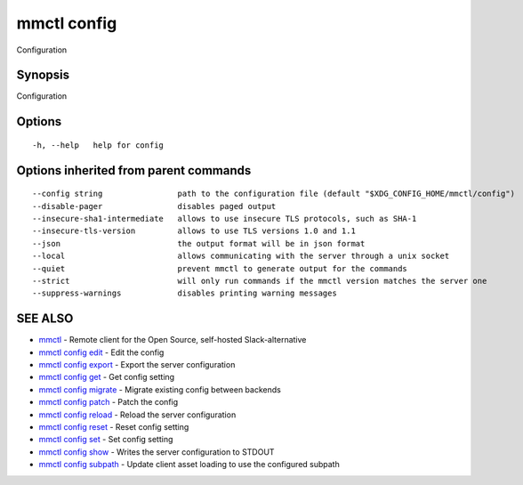 .. _mmctl_config:

mmctl config
------------

Configuration

Synopsis
~~~~~~~~


Configuration

Options
~~~~~~~

::

  -h, --help   help for config

Options inherited from parent commands
~~~~~~~~~~~~~~~~~~~~~~~~~~~~~~~~~~~~~~

::

      --config string                path to the configuration file (default "$XDG_CONFIG_HOME/mmctl/config")
      --disable-pager                disables paged output
      --insecure-sha1-intermediate   allows to use insecure TLS protocols, such as SHA-1
      --insecure-tls-version         allows to use TLS versions 1.0 and 1.1
      --json                         the output format will be in json format
      --local                        allows communicating with the server through a unix socket
      --quiet                        prevent mmctl to generate output for the commands
      --strict                       will only run commands if the mmctl version matches the server one
      --suppress-warnings            disables printing warning messages

SEE ALSO
~~~~~~~~

* `mmctl <mmctl.rst>`_ 	 - Remote client for the Open Source, self-hosted Slack-alternative
* `mmctl config edit <mmctl_config_edit.rst>`_ 	 - Edit the config
* `mmctl config export <mmctl_config_export.rst>`_ 	 - Export the server configuration
* `mmctl config get <mmctl_config_get.rst>`_ 	 - Get config setting
* `mmctl config migrate <mmctl_config_migrate.rst>`_ 	 - Migrate existing config between backends
* `mmctl config patch <mmctl_config_patch.rst>`_ 	 - Patch the config
* `mmctl config reload <mmctl_config_reload.rst>`_ 	 - Reload the server configuration
* `mmctl config reset <mmctl_config_reset.rst>`_ 	 - Reset config setting
* `mmctl config set <mmctl_config_set.rst>`_ 	 - Set config setting
* `mmctl config show <mmctl_config_show.rst>`_ 	 - Writes the server configuration to STDOUT
* `mmctl config subpath <mmctl_config_subpath.rst>`_ 	 - Update client asset loading to use the configured subpath

